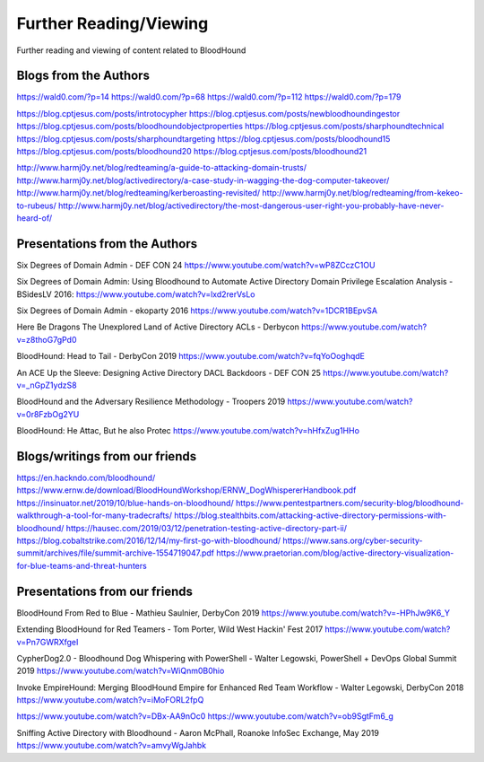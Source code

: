Further Reading/Viewing
=======================

Further reading and viewing of content related to BloodHound

Blogs from the Authors
----------------------

https://wald0.com/?p=14
https://wald0.com/?p=68
https://wald0.com/?p=112
https://wald0.com/?p=179

https://blog.cptjesus.com/posts/introtocypher
https://blog.cptjesus.com/posts/newbloodhoundingestor
https://blog.cptjesus.com/posts/bloodhoundobjectproperties
https://blog.cptjesus.com/posts/sharphoundtechnical
https://blog.cptjesus.com/posts/sharphoundtargeting
https://blog.cptjesus.com/posts/bloodhound15
https://blog.cptjesus.com/posts/bloodhound20
https://blog.cptjesus.com/posts/bloodhound21

http://www.harmj0y.net/blog/redteaming/a-guide-to-attacking-domain-trusts/
http://www.harmj0y.net/blog/activedirectory/a-case-study-in-wagging-the-dog-computer-takeover/
http://www.harmj0y.net/blog/redteaming/kerberoasting-revisited/
http://www.harmj0y.net/blog/redteaming/from-kekeo-to-rubeus/
http://www.harmj0y.net/blog/activedirectory/the-most-dangerous-user-right-you-probably-have-never-heard-of/

Presentations from the Authors
------------------------------

Six Degrees of Domain Admin - DEF CON 24
https://www.youtube.com/watch?v=wP8ZCczC1OU

Six Degrees of Domain Admin: Using Bloodhound to Automate Active Directory Domain Privilege Escalation Analysis - BSidesLV 2016:
https://www.youtube.com/watch?v=lxd2rerVsLo

Six Degrees of Domain Admin - ekoparty 2016
https://www.youtube.com/watch?v=1DCR1BEpvSA

Here Be Dragons The Unexplored Land of Active Directory ACLs - Derbycon 
https://www.youtube.com/watch?v=z8thoG7gPd0

BloodHound: Head to Tail - DerbyCon 2019
https://www.youtube.com/watch?v=fqYoOoghqdE

An ACE Up the Sleeve: Designing Active Directory DACL Backdoors - DEF CON 25
https://www.youtube.com/watch?v=_nGpZ1ydzS8

BloodHound and the Adversary Resilience Methodology - Troopers 2019
https://www.youtube.com/watch?v=0r8FzbOg2YU

BloodHound: He Attac, But he also Protec
https://www.youtube.com/watch?v=hHfxZug1HHo

Blogs/writings from our friends
-------------------------------

https://en.hackndo.com/bloodhound/
https://www.ernw.de/download/BloodHoundWorkshop/ERNW_DogWhispererHandbook.pdf
https://insinuator.net/2019/10/blue-hands-on-bloodhound/
https://www.pentestpartners.com/security-blog/bloodhound-walkthrough-a-tool-for-many-tradecrafts/
https://blog.stealthbits.com/attacking-active-directory-permissions-with-bloodhound/
https://hausec.com/2019/03/12/penetration-testing-active-directory-part-ii/
https://blog.cobaltstrike.com/2016/12/14/my-first-go-with-bloodhound/
https://www.sans.org/cyber-security-summit/archives/file/summit-archive-1554719047.pdf
https://www.praetorian.com/blog/active-directory-visualization-for-blue-teams-and-threat-hunters

Presentations from our friends
------------------------------

BloodHound From Red to Blue - Mathieu Saulnier, DerbyCon 2019
https://www.youtube.com/watch?v=-HPhJw9K6_Y

Extending BloodHound for Red Teamers - Tom Porter, Wild West Hackin' Fest 2017
https://www.youtube.com/watch?v=Pn7GWRXfgeI

CypherDog2.0 - Bloodhound Dog Whispering with PowerShell - Walter Legowski, PowerShell + DevOps Global Summit 2019
https://www.youtube.com/watch?v=WiQnm0B0hio

Invoke EmpireHound: Merging BloodHound Empire for Enhanced Red Team Workflow - Walter Legowski, DerbyCon 2018
https://www.youtube.com/watch?v=iMoFORL2fpQ

https://www.youtube.com/watch?v=DBx-AA9nOc0
https://www.youtube.com/watch?v=ob9SgtFm6_g

Sniffing Active Directory with Bloodhound - Aaron McPhall, Roanoke InfoSec Exchange, May 2019
https://www.youtube.com/watch?v=amvyWgJahbk
